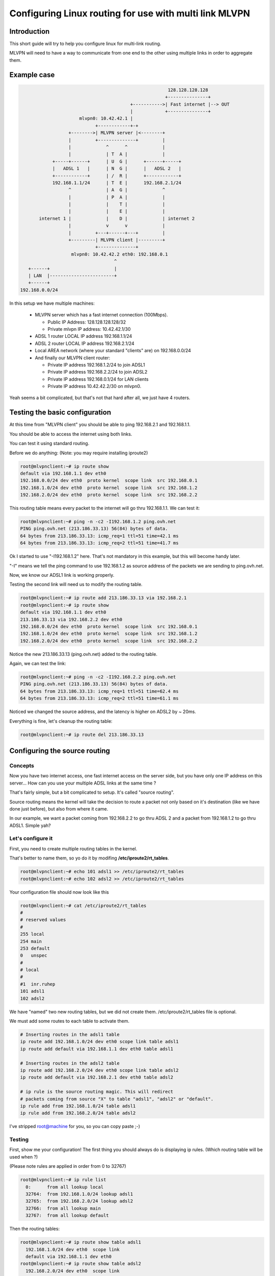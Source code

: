 =======================================================
Configuring Linux routing for use with multi link MLVPN
=======================================================

Introduction
============
This short guide will try to help you configure linux for
multi-link routing.

MLVPN will need to have a way to communicate from one end
to the other using multiple links in order to aggregate them.

Example case
============
.. code-block:: none

                                                            128.128.128.128
                                                           +---------------+
                                              +----------->| Fast internet |--> OUT
                                              |            +---------------+
                           mlvpn0: 10.42.42.1 |
                                 +------------+-+
                       +-------->| MLVPN server |<--------+
                       |         +--------------+         |
                       |             ^      ^             |
                       |             | T  A |             |
                 +-----+------+      | U  G |      +------+-----+
                 |   ADSL 1   |      | N  G |      |   ADSL 2   |
                 +------------+      | /  R |      +------------+
                 192.168.1.1/24      | T  E |      192.168.2.1/24
                       ^             | A  G |             ^
                       |             | P  A |             |
                       |             |    T |             |
                       |             |    E |             | 
            internet 1 |             |    D |             | internet 2
                       |             v      v             |
                       |         +---+------+---+         |
                       +---------| MLVPN client |---------+
                                 +--------------+
                        mlvpn0: 10.42.42.2 eth0: 192.168.0.1
                                        ^
        +------+                        |
        | LAN  |------------------------+
        +------+
     192.168.0.0/24 


In this setup we have multiple machines:

  * MLVPN server which has a fast internet connection (100Mbps).

    - Public IP Address: 128.128.128.128/32

    - Private mlvpn IP address: 10.42.42.1/30

  * ADSL 1 router LOCAL IP address 192.168.1.1/24

  * ADSL 2 router LOCAL IP address 192.168.2.1/24

  * Local AREA network (where your standard "clients" are) on 192.168.0.0/24

  * And finally our MLVPN client router:

    - Private IP address 192.168.1.2/24 to join ADSL1

    - Private IP address 192.168.2.2/24 to join ADSL2

    - Private IP address 192.168.0.1/24 for LAN clients

    - Private IP address 10.42.42.2/30 on mlvpn0.

Yeah seems a bit complicated, but that's not that hard after all, we just have 4 routers.

Testing the basic configuration
===============================
At this time from "MLVPN client" you should be able to ping 192.168.2.1 and
192.168.1.1.

You should be able to access the internet using both links.

You can test it using standard routing.

Before we do anything: (Note: you may require installing iproute2)

.. code-block:: sh

    root@mlvpnclient:~# ip route show
    default via 192.168.1.1 dev eth0 
    192.168.0.0/24 dev eth0  proto kernel  scope link  src 192.168.0.1
    192.168.1.0/24 dev eth0  proto kernel  scope link  src 192.168.1.2
    192.168.2.0/24 dev eth0  proto kernel  scope link  src 192.168.2.2 

This routing table means every packet to the internet will go thru 192.168.1.1.
We can test it:

.. code-block:: sh

    root@mlvpnclient:~# ping -n -c2 -I192.168.1.2 ping.ovh.net
    PING ping.ovh.net (213.186.33.13) 56(84) bytes of data.
    64 bytes from 213.186.33.13: icmp_req=1 ttl=51 time=42.1 ms
    64 bytes from 213.186.33.13: icmp_req=2 ttl=51 time=41.7 ms
    
Ok I started to use "-I192.168.1.2" here. That's not mandatory in this
example, but this will become handy later.

"-I" means we tell the ping command to use 192.168.1.2 as source address of the packets
we are sending to ping.ovh.net.

Now, we know our ADSL1 link is working properly.

Testing the second link will need us to modify the routing table.

.. code-block:: sh

    root@mlvpnclient:~# ip route add 213.186.33.13 via 192.168.2.1
    root@mlvpnclient:~# ip route show
    default via 192.168.1.1 dev eth0 
    213.186.33.13 via 192.168.2.2 dev eth0
    192.168.0.0/24 dev eth0  proto kernel  scope link  src 192.168.0.1
    192.168.1.0/24 dev eth0  proto kernel  scope link  src 192.168.1.2
    192.168.2.0/24 dev eth0  proto kernel  scope link  src 192.168.2.2 


Notice the new 213.186.33.13 (ping.ovh.net) added to the routing table.

Again, we can test the link:

.. code-block:: sh

    root@mlvpnclient:~# ping -n -c2 -I192.168.2.2 ping.ovh.net
    PING ping.ovh.net (213.186.33.13) 56(84) bytes of data.
    64 bytes from 213.186.33.13: icmp_req=1 ttl=51 time=62.4 ms
    64 bytes from 213.186.33.13: icmp_req=2 ttl=51 time=61.1 ms

Noticed we changed the source address, and the latency is higher on ADSL2 by ~ 20ms.

Everything is fine, let's cleanup the routing table:

.. code-block:: sh

    root@mlvpnclient:~# ip route del 213.186.33.13


Configuring the source routing
==============================
Concepts
--------
Now you have two internet access, one fast internet access on the server side,
but you have only one IP address on this server... How can you use your multiple
ADSL links at the same time ?

That's fairly simple, but a bit complicated to setup. It's called "source routing".

Source routing means the kernel will take the decision to route a packet not only
based on it's destination (like we have done just before), but also from where it came.

In our example, we want a packet coming from 192.168.2.2 to go thru ADSL 2 and a packet
from 192.168.1.2 to go thru ADSL1. Simple yah?

Let's configure it
------------------
First, you need to create multiple routing tables in the kernel.

That's better to name them, so yo do it by modifing **/etc/iproute2/rt_tables**.

.. code-block:: sh

    root@mlvpnclient:~# echo 101 adsl1 >> /etc/iproute2/rt_tables
    root@mlvpnclient:~# echo 102 adsl2 >> /etc/iproute2/rt_tables


Your configuration file should now look like this

.. code-block:: sh

    root@mlvpnclient:~# cat /etc/iproute2/rt_tables
    #
    # reserved values
    #
    255	local
    254	main
    253	default
    0	unspec
    #
    # local
    #
    #1	inr.ruhep
    101 adsl1
    102 adsl2

We have "named" two new routing tables, but we did not create them.
/etc/iproute2/rt_tables file is optional.

We must add some routes to each table to activate them.

.. code-block:: sh

    # Inserting routes in the adsl1 table
    ip route add 192.168.1.0/24 dev eth0 scope link table adsl1
    ip route add default via 192.168.1.1 dev eth0 table adsl1
    
    # Inserting routes in the adsl2 table
    ip route add 192.168.2.0/24 dev eth0 scope link table adsl2
    ip route add default via 192.168.2.1 dev eth0 table adsl2
    
    # ip rule is the source routing magic. This will redirect
    # packets coming from source "X" to table "adsl1", "adsl2" or "default".
    ip rule add from 192.168.1.0/24 table adsl1
    ip rule add from 192.168.2.0/24 table adsl2


I've stripped root@machine for you, so you can copy paste ;-)

Testing
-------
First, show me your configuration! The first thing you should always do is
displaying ip rules. (Which routing table will be used when ?)

(Please note rules are applied in order from 0 to 32767)

.. code-block:: sh

    root@mlvpnclient:~# ip rule list
      0:      from all lookup local
      32764:  from 192.168.1.0/24 lookup adsl1
      32765:  from 192.168.2.0/24 lookup adsl2
      32766:  from all lookup main
      32767:  from all lookup default


Then the routing tables:

.. code-block:: sh

    root@mlvpnclient:~# ip route show table adsl1
      192.168.1.0/24 dev eth0  scope link
      default via 192.168.1.1 dev eth0
    root@mlvpnclient:~# ip route show table adsl2
      192.168.2.0/24 dev eth0  scope link
      default via 192.168.2.1 dev eth0
    root@mlvpnclient:~# ip route show table main
      default via 192.168.1.1 dev eth0 
      213.186.33.13 via 192.168.2.2 dev eth0
      192.168.0.0/24 dev eth0  proto kernel  scope link  src 192.168.0.1
      192.168.1.0/24 dev eth0  proto kernel  scope link  src 192.168.1.2
      192.168.2.0/24 dev eth0  proto kernel  scope link  src 192.168.2.2 


Ping test

.. code-block:: sh

    root@mlvpnclient:~# ping -c2 -n -I192.168.1.1 ping.ovh.net
    PING ping.ovh.net (213.186.33.13) 56(84) bytes of data.
    64 bytes from 213.186.33.13: icmp_req=1 ttl=51 time=40.6 ms
    64 bytes from 213.186.33.13: icmp_req=2 ttl=51 time=41.5 ms
    
    root@mlvpnclient:~# ping -c2 -n -I192.168.2.1 ping.ovh.net
    PING ping.ovh.net (213.186.33.13) 56(84) bytes of data.
    64 bytes from 213.186.33.13: icmp_req=1 ttl=51 time=62.0 ms
    64 bytes from 213.186.33.13: icmp_req=2 ttl=51 time=64.1 ms

Hey that's working fine !

Scripting for startup ?
-----------------------
On Debian GNU/Linux that's pretty easy, just copy this script to
/usr/local/sbin/source_routing:

.. code-block:: sh

    #!/bin/sh
    
    # Inserting routes in the adsl1 table
    /sbin/ip route add 192.168.1.0/24 dev eth0 scope link table adsl1
    /sbin/ip route add default via 192.168.1.1 dev eth0 table adsl1
    
    # Inserting routes in the adsl2 table
    /sbin/ip route add 192.168.2.0/24 dev eth0 scope link table adsl2
    /sbin/ip route add default via 192.168.2.1 dev eth0 table adsl2
    
    # ip rule is the source routing magic. This will redirect
    # packets coming from source "X" to table "adsl1", "adsl2" or "default".
    /sbin/ip rule add from 192.168.1.0/24 table adsl1
    /sbin/ip rule add from 192.168.2.0/24 table adsl2


Verify permissions: **chmod +x /usr/local/sbin/source_routing**

You can use post-up scripts of /etc/network/interfaces to run this script.

/etc/network/interfaces

.. code-block:: none

    auto eth0
    iface eth0 inet static
        address 192.168.0.1
        netmask 255.255.255.0
        post-up /usr/local/sbin/source_routing
    
    auto eth0:adsl1
    iface eth0:adsl1 inet static
        address 192.168.1.2
        netmask 255.255.255.0
        gateway 192.168.1.1
    
    auto eth0:adsl2
    iface eth0:adsl2 inet static
        address 192.168.2.2
        netmask 255.255.255.0

Don't forget to execute the script once by hand or thru **service networking restart**.

Configuring MLVPN
=================
MLVPN have two configuration files on each side.

Client side
-----------

mlvpn0.conf
~~~~~~~~~~~
I've made the configuration file as small as possible to have a good overview.

Take a look at example config files for more details. (**man mlvpn.conf** can be usefull)

`/etc/mlvpn/mlvpn0.conf`

.. code-block:: ini

    [general]
    statuscommand = "/etc/mlvpn/mlvpn0_updown.sh"
    tuntap = "tun"
    loglevel = 1
    mode = "client"
    interface_name = "mlvpn0"
    timeout = 30
    password = "pleasechangeme!"
    
    [adsl1]
    bindhost = "192.168.1.2"
    remotehost = "128.128.128.128"
    remoteport = 5080
    bandwidth_upload = 61440
    
    [adsl2]
    bindhost = "192.168.2.2"
    remotehost = "128.128.128.128"
    remoteport = 5081
    bandwidth_upload = 61440


Little note, we are adding 10 ms of latency on adsl1 to match the latency of adsl2.
This is a little trick to help mlvpn aggregation. (Latency must be matched)

mlvpn0_updown.sh
~~~~~~~~~~~~~~~~~
This file *MUST* be chmod 700 (rwx------) owned by *root*.

.. code-block:: sh

    chmod 700 /etc/mlvpn/mlvpn0_updown.sh; chown root:root /etc/mlvpn/mlvpn0_updown.sh


Again I stripped the script to the minimum.

`/etc/mlvpn/mlvpn0_updown.sh`

.. code-block:: sh

    #!/bin/bash
    
    error=0; trap "error=$((error|1))" ERR
    
    tuntap_intf="$1"
    newstatus="$2"
    rtun="$3"
    
    [ -z "$newstatus" ] && exit 1
    
    (
    if [ "$newstatus" = "tuntap_up" ]; then
        echo "$tuntap_intf setup"
        /sbin/ip link set dev $tuntap_intf mtu 1400 up
        /sbin/ip addr add 10.42.42.2/30 dev $tuntap_intf
        /sbin/route add proof.ovh.net gw 10.42.42.2
    elif [ "$newstatus" = "tuntap_down" ]; then
        echo "$tuntap_intf shutdown"
        /sbin/route del proof.ovh.net gw 10.42.42.2
    elif [ "$newstatus" = "rtun_up" ]; then
        echo "rtun [${rtun}] is up"
    elif [ "$newstatus" = "rtun_down" ]; then
        echo "rtun [${rtun}] is down"
    fi
    ) >> /var/log/mlvpn_commands.log 2>&1
    
    exit $errors

Again ensure permissions are correct or mlvpn will *NOT* execute the script.


Server side
-----------
mlvpn0.conf
~~~~~~~~~~~

.. code-block:: ini

    [general]
    statuscommand = "/etc/mlvpn/mlvpn0_updown.sh"
    tuntap = "tun"
    loglevel = 1
    mode = "server"
    interface_name = "mlvpn0"
    timeout = 30
    password = "pleasechangeme!"
    
    [adsl1]
    bindport = 5080
    bandwidth_upload = 512000
    
    [adsl2]
    bindport = 5081
    bandwidth_upload = 512000


mlvpn0_updown.sh
~~~~~~~~~~~~~~~~
.. code-block:: sh

    #!/bin/bash
    
    error=0; trap "error=$((error|1))" ERR
    tuntap_intf="$1"
    newstatus="$2"
    rtun="$3"
    [ -z "$newstatus" ] && exit 1
    (
    if [ "$newstatus" = "tuntap_up" ]; then
        echo "$tuntap_intf setup"
        /sbin/ip link set dev $tuntap_intf mtu 1400 up
        /sbin/ip addr add 10.42.42.1/30 dev $tuntap_intf
        # NAT thru our server (eth0 is our output interface on the server)
        # mlvpn0 link
        /sbin/iptables -t nat -A POSTROUTING -o eth0 -s 10.42.42.0/30 -j MASQUERADE
        # LAN 192.168.0.0/24 from "client"
        /sbin/ip route add 192.168.0.0/24 via 10.42.42.2
        /sbin/iptables -t nat -A POSTROUTING -o eth0 -s 192.168.0.0/24 -j MASQUERADE
    elif [ "$newstatus" = "tuntap_down" ]; then
        /sbin/ip route del 192.168.0.0/24 via 10.42.42.2
        /sbin/iptables -t nat -D POSTROUTING -o eth0 -s 10.42.42.0/30 -j MASQUERADE
        /sbin/iptables -t nat -D POSTROUTING -o eth0 -s 192.168.0.0/24 -j MASQUERADE
    fi
    ) >> /var/log/mlvpn_commands.log 2>&1
    exit $errors


Testing
=======
Double check permissions of /etc/mlvpn/\*.sh (chmod 700 owned by root)

Don't forget to accept UDP 5080 and 5081 on your firewall, server side.

.. code-block:: sh

    root@server:~ # iptables -I INPUT -i eth0 -p udp --dport 5080 -s [ADSL1_PUBLICIP] -j ACCEPT
    root@server:~ # iptables -I INPUT -i eth0 -p udp --dport 5081 -s [ADSL2_PUBLICIP] -j ACCEPT

Start mlvpn on server side manually

.. code-block:: sh

    root@server:~ # mlvpn --user mlvpn -c /etc/mlvpn/mlvpn0.conf

Start mlvpn on client side manually

.. code-block:: sh

    root@client:~ # mlvpn --user mlvpn -c /etc/mlvpn/mlvpn0.conf

Check logfiles on client

.. code-block:: sh

    root@client:~ # cat /var/log/mlvpn_commands.log
    mlvpn0 setup
    rtun [adsl1] is up
    rtun [adsl2] is up

Seems good. Let's test the ICMP echo reply. (ping)

.. code-block:: sh

    # Testing connectivity to the server (tunnel address space)
    root@client:~ # ping -n -c2 -I10.42.42.2 10.42.42.1
    # Testing connectivity to the server (LAN address space)
    root@client:~ # ping -n -c1 -I192.168.0.1 10.42.42.1
    # Testing connectivity to the internet
    root@client:~ # ping -n -c1 -I192.168.0.1 proof.ovh.net
    # Download speed testing
    root@client:~ # wget -O/dev/null http://proof.ovh.net/files/10Gio.dat

